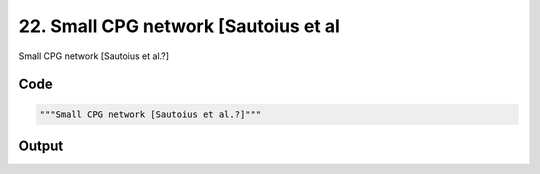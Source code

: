 
22. Small CPG network [Sautoius et al
=====================================



Small CPG network [Sautoius et al.?]


Code
~~~~

.. code-block:: python

	"""Small CPG network [Sautoius et al.?]"""


Output
~~~~~~

.. code-block:: bash

    	




